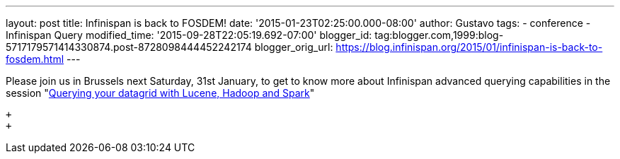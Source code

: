 ---
layout: post
title: Infinispan is back to FOSDEM!
date: '2015-01-23T02:25:00.000-08:00'
author: Gustavo
tags:
- conference
- Infinispan Query
modified_time: '2015-09-28T22:05:19.692-07:00'
blogger_id: tag:blogger.com,1999:blog-5717179571414330874.post-8728098444452242174
blogger_orig_url: https://blog.infinispan.org/2015/01/infinispan-is-back-to-fosdem.html
---
 +

Please join us in Brussels next Saturday, 31st January, to get to know
more about Infinispan advanced querying capabilities in the session
"https://fosdem.org/2015/schedule/event/querying_your_datagrid_with_lucene,_hadoop_and_spark/[Querying
your datagrid with Lucene, Hadoop and Spark]"

 +
 +
